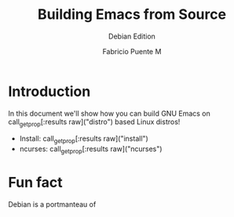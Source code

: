 #+TITLE: Building Emacs from Source
#+SUBTITLE: Debian Edition
#+AUTHOR: Fabricio Puente M
#+EMAIL: fab@muppetlabs.com
#+EXCLUDE_TAGS: noexport redhat
#+OPTIONS: email:t tags:nil toc:nil
#+MACRO: p call_get_prop("$1")
#+MACRO: pr call_get_prop[:results raw]("$1")
#+EXPORT_FILE_NAME: deb_buildemacs

* README :noexport:
This is a literate document that can potentially execute code on your computer! It's about how to
build Emacs on Debian and Redhat machines.

This document will differ slightly depending in which version of the document you chose to
export. By default, if this document is not altered in any way, the exported version will discuss
how to install GNU Emacs on RedHat based systems.

If you wish to export the RedHat/Fedora specific version of the document, you will first need to:

- change the "#+SUBTITLE:" line at the top of the document to read "Debian Edition".
- change the "#+EXCLUDE_TAGS:" line at the top of the document to "noexport redhat".
- change the "#+EXPORT_FILE_NAME:" line at the top of the document to "deb_buildemacs".
- change the":prefix:" property in section "Document constants" section to "deb_".

Alternatively, you can just hit =C-c C-c= on the block below to have Emacs to this for you!

#+NAME: switch_distro
#+BEGIN_SRC elisp :results none :eval never-export :var os="Debian"
  (let* ((debian (string= os "Debian"))
         (no_export (if debian "redhat" "debian"))
         (prefix (if debian "deb_" "rh_")))
    (save-excursion
      (goto-char (point-min))
      (when (re-search-forward "^#\\+SUBTITLE:.*" nil t)
        (replace-match (concat "#+SUBTITLE: " (format "%s Edition" os))))
      (when (re-search-forward "^#\\+EXCLUDE_TAGS:.*" nil t)
        (replace-match (concat "#+EXCLUDE_TAGS: noexport " no_export)))
      (when (re-search-forward "^#\\+EXPORT_FILE_NAME:.*" nil t)
        (replace-match (format "#+EXPORT_FILE_NAME: %sbuildemacs" prefix)))
      (when (re-search-forward "^:prefix:.*" nil t)
        (replace-match (concat ":prefix: " prefix)))))
#+END_SRC
* Document constants :noexport:
:PROPERTIES:
:prefix: deb_
:deb_distro: Debian
:rh_distro: RedHat
:deb_install: sudo apt-get install -qq
:rh_install: sudo dnf install -y
:deb_ncurses: libncurses-dev
:rh_ncurses: ncurses-devel
:END:

* Code :noexport:
#+NAME: startup
#+begin_src elisp :results none
  (load-theme 'modus-vivendi)
  (setf fill-column 100)
#+end_src

#+name: get_prop
#+begin_src elisp :var prop="distro"
    (let ((ret (org-property-values prop))
          (prefix (org-property-values "prefix")))
      (if ret
          (car ret)
        (when prefix
          (car (org-property-values (concat (car prefix) prop))))))
#+end_src

#+RESULTS: get_prop
: Debian

* Introduction
In this document we'll show how you can build GNU Emacs on
{{{pr(distro)}}} based Linux distros!

- Install: {{{pr(install)}}}
- ncurses: {{{pr(ncurses)}}}

* Fun fact :debian:
Debian is a portmanteau of

# Local Variables:
# org-confirm-babel-evaluate: (lambda (lang body) (not (string= lang "elisp")))
# eval: (progn
#         (when (fboundp 'org-babel-goto-named-src-block)
#           (org-babel-goto-named-src-block "startup")
#           (org-babel-execute-src-block)))
# End:
